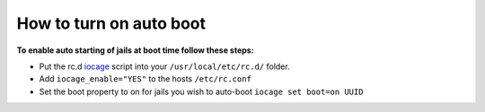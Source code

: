 How to turn on auto boot
========================

**To enable auto starting of jails at boot time follow these steps:**

* Put the rc.d
  `iocage <https://github.com/pannon/iocage/blob/master/rc.d/iocage/>`_ script
  into your ``/usr/local/etc/rc.d/`` folder.

* Add ``iocage_enable="YES"`` to the hosts ``/etc/rc.conf``

* Set the boot property to on for jails you wish to auto-boot ``iocage set
  boot=on UUID``

